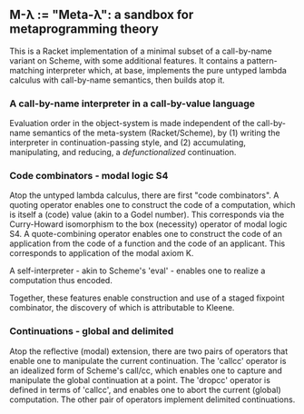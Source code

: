** M-λ := "Meta-λ": a sandbox for metaprogramming theory
This is a Racket implementation of a minimal subset of a call-by-name variant on Scheme, with some additional features. It contains a pattern-matching interpreter which, at base, implements the pure untyped lambda calculus with call-by-name semantics, then builds atop it.

*** A call-by-name interpreter in a call-by-value language

Evaluation order in the object-system is made independent of the call-by-name semantics of the meta-system (Racket/Scheme), by (1) writing the interpreter in continuation-passing style, and (2) accumulating, manipulating, and reducing, a /defunctionalized/ continuation.

*** Code combinators - modal logic S4
Atop the untyped lambda calculus, there are first "code combinators". A quoting operator enables one to construct the code of a computation, which is itself a (code) value (akin to a Godel number). This corresponds via the Curry-Howard isomorphism to the box (necessity) operator of modal logic S4. A quote-combining operator enables one to construct the code of an application from the code of a function and the code of an applicant. This corresponds to application of the modal axiom K. 

A self-interpreter - akin to Scheme's 'eval' - enables one to realize a computation thus encoded.

Together, these features enable construction and use of a staged fixpoint combinator, the discovery of which is attributable to Kleene.

*** Continuations - global and delimited
Atop the reflective (modal) extension, there are two pairs of operators that enable one to manipulate the current continuation. The 'callcc' operator is an idealized form of Scheme's call/cc, which enables one to capture and manipulate the global continuation at a point. The 'dropcc' operator is defined in terms of 'callcc', and enables one to abort the current (global) computation. The other pair of operators implement delimited continuations.




